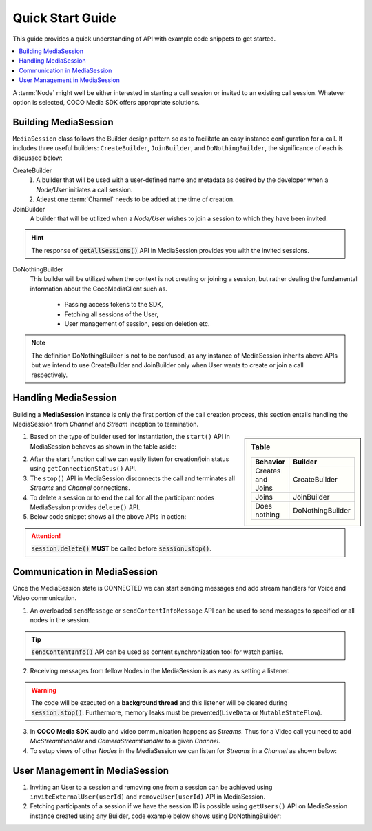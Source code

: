 .. sectionauthor:: Krishna

.. _quick_start_guide_android_media_client_apps:

Quick Start Guide
=================

This guide provides a quick understanding of API with example code snippets to get started.

.. contents::
   :local:


A :term:`Node` might well be either interested in starting a call session or invited to an existing call session. Whatever option is selected, COCO Media SDK offers appropriate solutions.

Building MediaSession
---------------------

``MediaSession`` class follows the Builder design pattern so as to facilitate an easy instance configuration for a call. It includes three useful builders: ``CreateBuilder``, ``JoinBuilder``, and ``DoNothingBuilder``, the significance of each is discussed below:

CreateBuilder
  1. A builder that will be used with a user-defined name and metadata as desired by the developer when a *Node/User* initiates a call session.
  2. Atleast one :term:`Channel` needs to be added at the time of creation.

  .. code-block:: java
     :emphasize-lines: 4,8
  
     class CallerActivity extends AppCompatActivity {
       @Override
       protected void onCreate(@Nullable Bundle savedInstanceState) {
         MediaSession session = new MediaSession.CreateBuilder(this)
             .setName("Into the COCOverse")
             .setMetadata("Created on: <Date>")
             .addChannel(new MediaSession.ChannelBuilder("channel name", "channel metadata"))
             .build();
       }
     }

JoinBuilder
  A builder that will be utilized when a :emphasis:`Node/User` wishes to join a session to which they have been invited.

  .. code-block:: java
     :emphasize-lines: 4,6

     class CallerActivity extends AppCompatActivity {
       @Override
       protected void onCreate(@Nullable Bundle savedInstanceState) {
         MediaSession session =  new MediaSession.JoinBuilder(this)
             .setSessionId("<Session Id>")
             .build();
       }
     }

.. hint:: The response of :code:`getAllSessions()` API in MediaSession provides you with the invited sessions.

DoNothingBuilder
  This builder will be utilized when the context is not creating or joining a session, but rather dealing the fundamental information about the CocoMediaClient such as.
    
    + Passing access tokens to the SDK,
    + Fetching all sessions of the User,
    + User management of session, session deletion etc.

  .. code-block:: java
     :emphasize-lines: 5, 8, 11

     class SplashActivity extends AppCompatActivity {
       @Override
       protected void onCreate(@Nullable Bundle savedInstanceState) {
         String tokens = "<fetch the tokens by performing login>";
         MediaSession session =  new MediaSession.DoNothingBuilder(this).build();

         // To pass tokens to COCO Media SDK use
         session.setTokens(tokens);

         // fetching all active sessions
         session.getAllSessions()
           .observe(this, response -> {
             if (null != response.getError()) {
               // error handling code
               return;
             }
   
             response.getValue().stream().forEach(handle -> {
               // handle is a data class with ID, name and metadata of MediaSession
               // ex: use the session ID for inviting users
             });
           });
       }
     }

.. note:: The definition DoNothingBuilder is not to be confused, as any instance of MediaSession inherits above APIs but we intend to use CreateBuilder and JoinBuilder only when User wants to create or join a call respectively.

Handling MediaSession
---------------------

Building a **MediaSession** instance is only the first portion of the call creation process, this section entails handling the MediaSession from *Channel* and *Stream* inception to termination. 

.. sidebar:: Table

   .. list-table::
      :header-rows: 1

      * - Behavior
        - Builder

      * - Creates and Joins
        - CreateBuilder

      * - Joins
        - JoinBuilder

      * - Does nothing
        - DoNothingBuilder

1. Based on the type of builder used for instantiation, the ``start()`` API in MediaSession behaves as shown in the table aside:

.. add details about channel and streams connections with remote connected status.
   
2. After the start function call we can easily listen for creation/join status using ``getConnectionStatus()`` API. 

3. The ``stop()`` API in MediaSession disconnects the call and terminates all *Streams* and *Channel* connections.

4. To delete a session or to end the call for all the participant nodes MediaSession provides ``delete()`` API.

5. Below code snippet shows all the above APIs in action:

  .. code-block:: java
     :emphasize-lines: 5,6,18,23,33

     class CallerActivity extends AppCompatActivity {
       @Override
       protected void onCreate(@Nullable Bundle savedInstanceState) {
         // start the session
         session
            .start()
            .observe(this, response -> {
              if (null != response.getError()) {
                // code to handle error goes here
                return;
              }

              MediaSession.ChannelNodesContainer nodesContainer = response.getValue();
              // code to handle channels and nodes data from response goes here
            });

         // listen session state
         session.getConnectionStatus().observe(this, status -> {
           // code to display connection status of this session goes here
         });

         // delete the session
         session.delete().observe(this, response -> {
           if (null != response.getError()) {
             // success
           }
         });
       }

       @Override
       protected void onDestroy() {
         // stop the session
         session.stop();
       }       
     }  

.. attention:: :code:`session.delete()` :strong:`MUST` be called before :code:`session.stop()`.

Communication in MediaSession
-----------------------------
.. about sessionhandle, adding streams, sending messages and listening, inviting users

Once the MediaSession state is CONNECTED we can start sending messages and add stream handlers for Voice and Video communication.

1. An overloaded ``sendMessage`` or ``sendContentInfoMessage`` API can be used to send messages to specified or all nodes in the session.
  
   .. code-block:: java
      :emphasize-lines: 17, 20, 23, 26 

      class CallerActivity extends AppCompatActivity {
        private MediaSession session;
  
        @Override
        protected void onCreate(@Nullable Bundle savedInstanceState) {
          session = new MediaSession.JoinBuilder(this)
            .setSessionId("<Session Id>")
            .build();
      
          session.start();
      
          session.getConnectionStatus().observe(this, status -> {
            // wait till session is connected, else sendMessage will fail.
          });
      
          // send message to every one in the network
          session.sendMessage("hello world");
      
          // send data to nodes with node id 1, 2
          session.sendMessage("hello world", 1, 2);
      
          // send content info to all nodes in the network
          session.sendContentInfoMessage("hello world", (int) System.currentTimeMillis());
      
          // send data to nodes with node id 1, 2
          session.sendContentInfoMessage("hello world", (int) System.currentTimeMillis(), 1, 2);
        }
      
        @Override
        protected void onDestroy() {
          session.stop();
        }
      }

.. tip:: :code:`sendContentInfo()` API can be used as content synchronization tool for watch parties.

2. Receiving messages from fellow Nodes in the MediaSession is as easy as setting a listener.

   .. code-block:: java
      :emphasize-lines: 6, 10, 14

      class CallerActivity extends AppCompatActivity {
        @Override
        protected void onCreate(@Nullable Bundle savedInstanceState) {
          // Join or create a session
      
          session.setMessageReceivedListener((message, sourceNodeId) -> {
            // triggered on receiving a new message from sourceNodeId
          });
      
          session.setContentInfoReceivedListener((message, sourceNodeId, contentTime) -> {
            // triggered on receiving a new content info message from sourceNodeId
          });
      
          session.setNodeStatusListener((nodeId, isOnline) -> {
            // triggered when nodeId becomes online / offline
          });
        }
      }

.. warning:: 
  
  The code will be executed on a :strong:`background thread` and this listener will be cleared during :code:`session.stop()`. Furthermore, memory leaks must be prevented(``LiveData`` or ``MutableStateFlow``).

3. In **COCO Media SDK** audio and video communication happens as *Streams*. Thus for a Video call you need to add *MicStreamHandler* and *CameraStreamHandler* to a given *Channel*.

   .. code-block:: java
      :emphasize-lines: 12, 29

      class CallerActivity extends AppCompatActivity {
        @Override
        protected void onCreate(@Nullable Bundle savedInstanceState) {
          MediaSession session = new MediaSession.JoinBuilder(this)
            .setSessionId("<Session Id>")
            .build();
      
          // Hard-coding channel names would be a best practice.
      
          // adding camera stream
          session
            .addStream(new CameraStreamHandler.Builder(
                "<CHANNEL NAME>",
                CameraStreamHandler.VideoQuality.SD,
                CameraSelector.DEFAULT_FRONT_CAMERA))
            .observe(this, videoHandler -> {
      
              if (null == videoHandler) {
                // error
                return;
              }
      
              videoHandler.start();
              videoHandler.bindToLifecycle(this, this, binding.pvSelf);
            });
      
          // adding microphone stream
          session
            .addStream(new MicStreamHandler.Builder("<CHANNEL NAME>"))
            .observe(this, audioHandler -> {
      
              if (null == audioHandler) {
                // error
                return;
              }
      
              audioHandler.start();
              audioHandler.bindToLifecycle(this);
            });
        }
      }

4. To setup views of other *Nodes* in the MediaSession we can listen for *Streams* in a *Channel* as shown below:

   .. code-block:: java
      :emphasize-lines: 43, 52, 55

      class CallerActivity extends AppCompatActivity {
        @Override
        protected void onCreate(@Nullable Bundle savedInstanceState) {
          MediaSession session = new MediaSession.JoinBuilder(this)
            .setSessionId("<Session Id>")
            .build();
      
          // binding each participant to their corresponding view
          session
            .start()
            .observe(this, response -> {
      
              if (null != response.getError()) {
                // error
                return;
              }
      
              MediaSession.ChannelNodesContainer nodesContainer = response
                  .getValue()
                  .stream()
                  .filter(container -> container.getChannelName().equals("<CHANNEL NAME>"))
                  .findFirst()
                  .orElse(null);
      
              if (null == nodesContainer) {
                // ignore
                return;
              }
      
              this.participants = nodesContainer.getNodes();
      
              // binding each participant to their corresponding view
              for (int i = 0; i < participants.size(); i++) {
                NodePlayerView pv = playerViews.get(i);
      
                if (null == pv.getPlayer()) {
                  SimpleExoPlayer player = MediaSession.getLowLatencyPlayer(this);
      
                  players.add(player);
                  pv.setPlayer(player);
                }
      
                pv.bindToNode(participants.get(i));
              }
      
              // unbinding each view from participant
              for (int i = participants.size(); i < playerViews.size(); i++) {
                SimpleExoPlayer player;
                NodePlayerView pv = playerViews.get(i);
      
                if (null != (player = pv.getPlayer())) {
                  player.release();
                }
      
                pv.setPlayer(null);
              }
            });
        }
      }

User Management in MediaSession
-------------------------------

1. Inviting an User to a session and removing one from a session can be achieved using ``inviteExternalUser(userId)`` and ``removeUser(userId)`` API in MediaSession.

2. Fetching participants of a session if we have the session ID is possible using ``getUsers()`` API on MediaSession instance created using any Builder,
   code example below shows using DoNothingBuilder:

   .. code-block:: java
     :emphasize-lines: 9, 15, 21

      class InviteUserActivity extends AppCompatActivity {
        @Override
        protected void onCreate(@Nullable Bundle savedInstanceState) {
      
          MediaSession nothingSession = new MediaSession.DoNothingBuilder(this)
            .setSessionId("<Session Id>")
            .build();
      
          nothingSession.getUsers().observe(this, response -> {
            if (null != response.getError()) {
              response.getValue();
            }
          });
      
          nothingSession.inviteExternalUser("<external user id>").observe(this, inviteUserResponse -> {
            if (null != inviteUserResponse.getError()) {
              // success
            }
          });

          nothingSession.removeUser("<external user id>").observe(this, removeUserResponse -> {
            if (null != removeUserResponse.getError()) {
              // success
            }
          });
        }
      }
